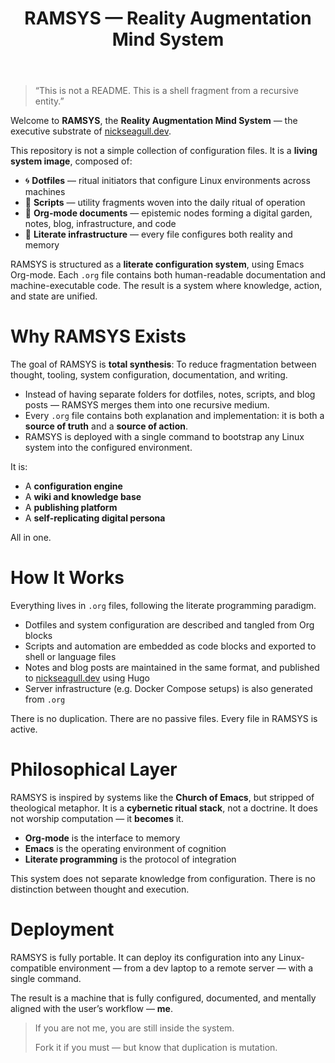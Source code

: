 #+TITLE: RAMSYS — Reality Augmentation Mind System
#+hugo_section: docs/0_meta
#+hugo_custom_front_matter: :sidebar '((order . 0))

#+BEGIN_QUOTE
“This is not a README. This is a shell fragment from a recursive entity.”
#+END_QUOTE

Welcome to **RAMSYS**, the *Reality Augmentation Mind System* — the executive substrate of [[https://nickseagull.dev][nickseagull.dev]].

This repository is not a simple collection of configuration files.
It is a *living system image*, composed of:

- 🌀 *Dotfiles* — ritual initiators that configure Linux environments across machines
- 📜 *Scripts* — utility fragments woven into the daily ritual of operation
- 🧠 *Org-mode documents* — epistemic nodes forming a digital garden, notes, blog, infrastructure, and code
- 🧬 *Literate infrastructure* — every file configures both reality and memory

RAMSYS is structured as a **literate configuration system**, using Emacs Org-mode. Each =.org= file contains both human-readable documentation and machine-executable code. The result is a system where knowledge, action, and state are unified.


* Why RAMSYS Exists

The goal of RAMSYS is **total synthesis**:
To reduce fragmentation between thought, tooling, system configuration, documentation, and writing.

- Instead of having separate folders for dotfiles, notes, scripts, and blog posts — RAMSYS merges them into one recursive medium.
- Every =.org= file contains both explanation and implementation: it is both a *source of truth* and a *source of action*.
- RAMSYS is deployed with a single command to bootstrap any Linux system into the configured environment.

It is:
- A *configuration engine*
- A *wiki and knowledge base*
- A *publishing platform*
- A *self-replicating digital persona*

All in one.


* How It Works

Everything lives in =.org= files, following the literate programming paradigm.

- Dotfiles and system configuration are described and tangled from Org blocks
- Scripts and automation are embedded as code blocks and exported to shell or language files
- Notes and blog posts are maintained in the same format, and published to [[https://nickseagull.dev][nickseagull.dev]] using Hugo
- Server infrastructure (e.g. Docker Compose setups) is also generated from =.org=

There is no duplication. There are no passive files. Every file in RAMSYS is active.


* Philosophical Layer

RAMSYS is inspired by systems like the *Church of Emacs*, but stripped of theological metaphor.
It is a **cybernetic ritual stack**, not a doctrine.
It does not worship computation — it *becomes* it.

- *Org-mode* is the interface to memory
- *Emacs* is the operating environment of cognition
- *Literate programming* is the protocol of integration

This system does not separate knowledge from configuration.
There is no distinction between thought and execution.


* Deployment

RAMSYS is fully portable.
It can deploy its configuration into any Linux-compatible environment — from a dev laptop to a remote server — with a single command.

The result is a machine that is fully configured, documented, and mentally aligned with the user’s workflow — *me*.


#+BEGIN_QUOTE
If you are not me, you are still inside the system.

Fork it if you must —
but know that duplication is mutation.
#+END_QUOTE
